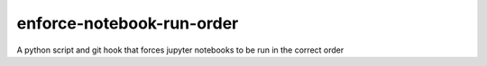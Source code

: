 enforce-notebook-run-order
==========================

A python script and git hook that forces jupyter notebooks to be run in
the correct order
